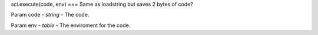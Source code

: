 sci.execute(code, env)
===
Same as loadstring but saves 2 bytes of code?

Param code - `string` - The code.

Param env - `table` - The enviroment for the code.